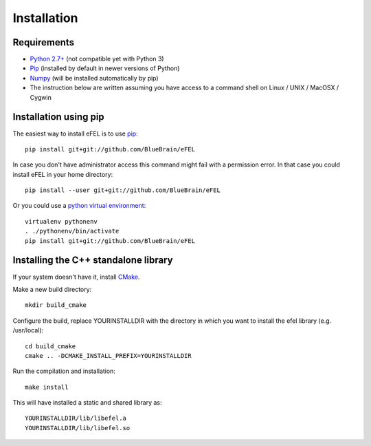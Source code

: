 Installation                                                                     
============                                                                     
            
Requirements
------------
* `Python 2.7+ <https://www.python.org/download/releases/2.7/>`_ (not compatible yet with Python 3)
* `Pip <https://pip.pypa.io>`_ (installed by default in newer versions of Python)  
* `Numpy <http://www.numpy.org>`_ (will be installed automatically by pip)         
* The instruction below are written assuming you have access to a command shell on Linux / UNIX / MacOSX / Cygwin                                                
                                                                                 
Installation using pip
----------------------                                                                                

The easiest way to install eFEL is to use `pip <https://pip.pypa.io>`_::

    pip install git+git://github.com/BlueBrain/eFEL                                  
                                                                              
In case you don't have administrator access this command might fail with a       
permission error. In that case you could install eFEL in your home directory::

    pip install --user git+git://github.com/BlueBrain/eFEL                           
                                                                                 
Or you could use a `python virtual environment <https://virtualenv.pypa.io>`_::

    virtualenv pythonenv                                                             
    . ./pythonenv/bin/activate                                                       
    pip install git+git://github.com/BlueBrain/eFEL

Installing the C++ standalone library
-------------------------------------

If your system doesn't have it, install `CMake <http://www.cmake.org/>`_.

Make a new build directory::

    mkdir build_cmake

Configure the build, replace YOURINSTALLDIR with the directory in which you want
to install the efel library (e.g. /usr/local)::

    cd build_cmake
    cmake .. -DCMAKE_INSTALL_PREFIX=YOURINSTALLDIR

Run the compilation and installation::

    make install

This will have installed a static and shared library as::
    
    YOURINSTALLDIR/lib/libefel.a
    YOURINSTALLDIR/lib/libefel.so
